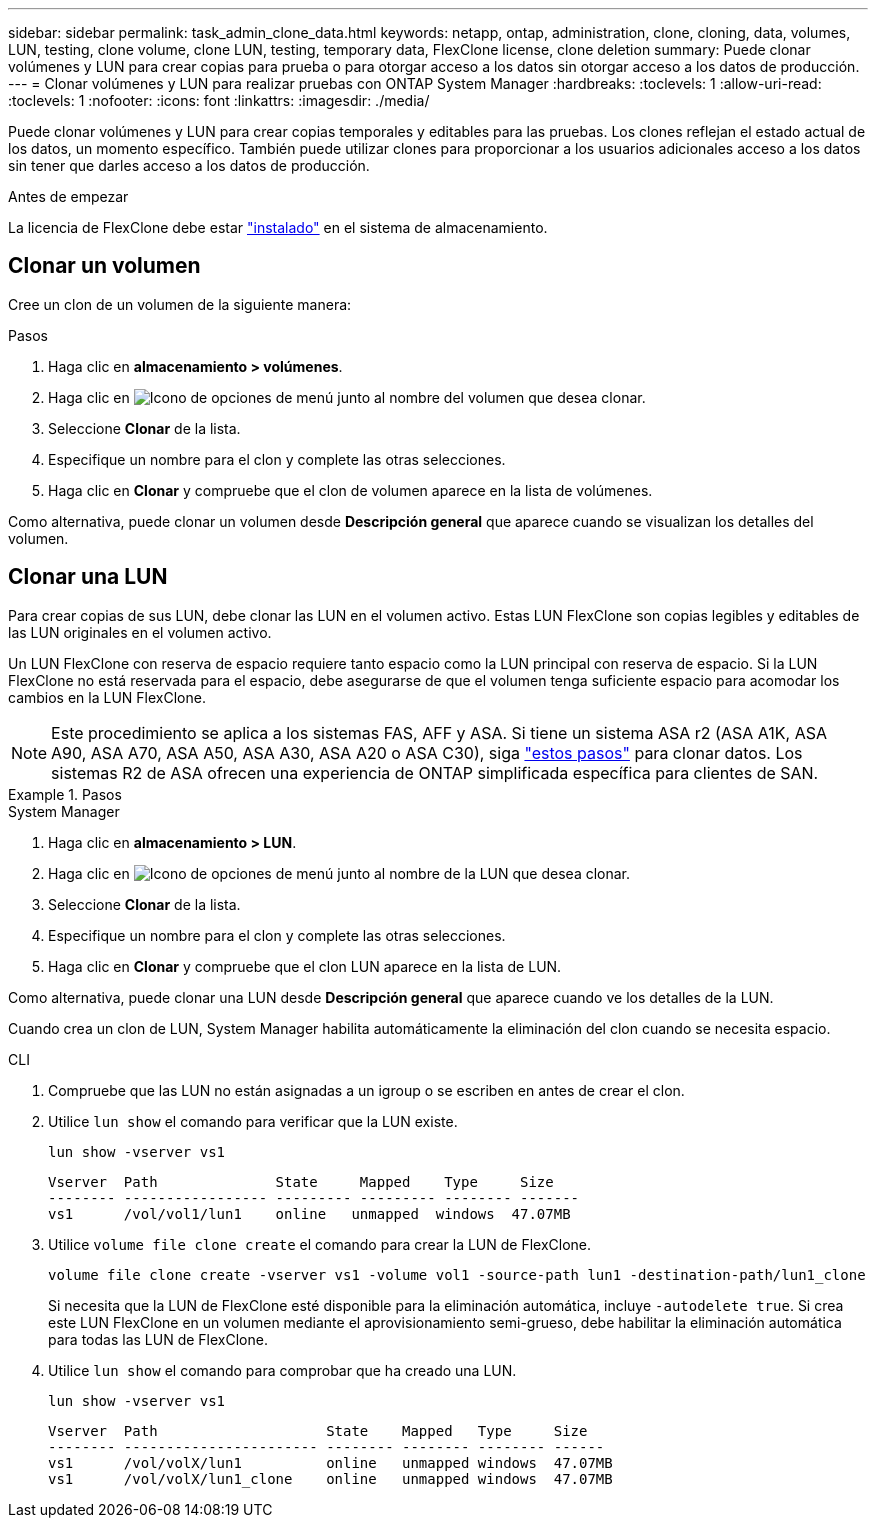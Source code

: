 ---
sidebar: sidebar 
permalink: task_admin_clone_data.html 
keywords: netapp, ontap, administration, clone, cloning, data, volumes, LUN, testing, clone volume, clone LUN, testing, temporary data, FlexClone license, clone deletion 
summary: Puede clonar volúmenes y LUN para crear copias para prueba o para otorgar acceso a los datos sin otorgar acceso a los datos de producción. 
---
= Clonar volúmenes y LUN para realizar pruebas con ONTAP System Manager
:hardbreaks:
:toclevels: 1
:allow-uri-read: 
:toclevels: 1
:nofooter: 
:icons: font
:linkattrs: 
:imagesdir: ./media/


[role="lead"]
Puede clonar volúmenes y LUN para crear copias temporales y editables para las pruebas. Los clones reflejan el estado actual de los datos, un momento específico. También puede utilizar clones para proporcionar a los usuarios adicionales acceso a los datos sin tener que darles acceso a los datos de producción.

.Antes de empezar
La licencia de FlexClone debe estar https://docs.netapp.com/us-en/ontap/system-admin/install-license-task.html["instalado"] en el sistema de almacenamiento.



== Clonar un volumen

Cree un clon de un volumen de la siguiente manera:

.Pasos
. Haga clic en *almacenamiento > volúmenes*.
. Haga clic en image:icon_kabob.gif["Icono de opciones de menú"] junto al nombre del volumen que desea clonar.
. Seleccione *Clonar* de la lista.
. Especifique un nombre para el clon y complete las otras selecciones.
. Haga clic en *Clonar* y compruebe que el clon de volumen aparece en la lista de volúmenes.


Como alternativa, puede clonar un volumen desde *Descripción general* que aparece cuando se visualizan los detalles del volumen.



== Clonar una LUN

Para crear copias de sus LUN, debe clonar las LUN en el volumen activo. Estas LUN FlexClone son copias legibles y editables de las LUN originales en el volumen activo.

Un LUN FlexClone con reserva de espacio requiere tanto espacio como la LUN principal con reserva de espacio. Si la LUN FlexClone no está reservada para el espacio, debe asegurarse de que el volumen tenga suficiente espacio para acomodar los cambios en la LUN FlexClone.


NOTE: Este procedimiento se aplica a los sistemas FAS, AFF y ASA. Si tiene un sistema ASA r2 (ASA A1K, ASA A90, ASA A70, ASA A50, ASA A30, ASA A20 o ASA C30), siga link:https://docs.netapp.com/us-en/asa-r2/manage-data/data-cloning.html["estos pasos"^] para clonar datos. Los sistemas R2 de ASA ofrecen una experiencia de ONTAP simplificada específica para clientes de SAN.

.Pasos
[role="tabbed-block"]
====
.System Manager
--
. Haga clic en *almacenamiento > LUN*.
. Haga clic en image:icon_kabob.gif["Icono de opciones de menú"] junto al nombre de la LUN que desea clonar.
. Seleccione *Clonar* de la lista.
. Especifique un nombre para el clon y complete las otras selecciones.
. Haga clic en *Clonar* y compruebe que el clon LUN aparece en la lista de LUN.


Como alternativa, puede clonar una LUN desde *Descripción general* que aparece cuando ve los detalles de la LUN.

Cuando crea un clon de LUN, System Manager habilita automáticamente la eliminación del clon cuando se necesita espacio.

--
.CLI
--
. Compruebe que las LUN no están asignadas a un igroup o se escriben en antes de crear el clon.
. Utilice `lun show` el comando para verificar que la LUN existe.
+
`lun show -vserver vs1`

+
[listing]
----
Vserver  Path              State     Mapped    Type     Size
-------- ----------------- --------- --------- -------- -------
vs1      /vol/vol1/lun1    online   unmapped  windows  47.07MB
----
. Utilice `volume file clone create` el comando para crear la LUN de FlexClone.
+
`volume file clone create -vserver vs1 -volume vol1 -source-path lun1 -destination-path/lun1_clone`

+
Si necesita que la LUN de FlexClone esté disponible para la eliminación automática, incluye `-autodelete true`. Si crea este LUN FlexClone en un volumen mediante el aprovisionamiento semi-grueso, debe habilitar la eliminación automática para todas las LUN de FlexClone.

. Utilice `lun show` el comando para comprobar que ha creado una LUN.
+
`lun show -vserver vs1`

+
[listing]
----

Vserver  Path                    State    Mapped   Type     Size
-------- ----------------------- -------- -------- -------- ------
vs1      /vol/volX/lun1          online   unmapped windows  47.07MB
vs1      /vol/volX/lun1_clone    online   unmapped windows  47.07MB
----


--
====